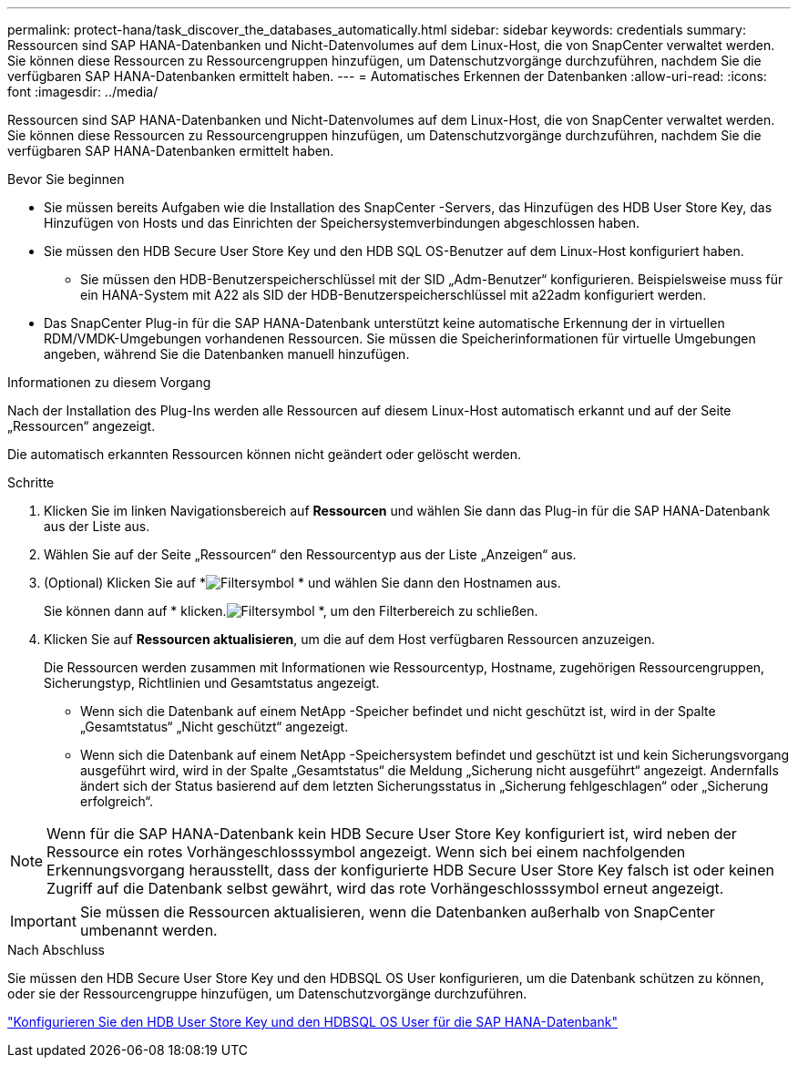 ---
permalink: protect-hana/task_discover_the_databases_automatically.html 
sidebar: sidebar 
keywords: credentials 
summary: Ressourcen sind SAP HANA-Datenbanken und Nicht-Datenvolumes auf dem Linux-Host, die von SnapCenter verwaltet werden.  Sie können diese Ressourcen zu Ressourcengruppen hinzufügen, um Datenschutzvorgänge durchzuführen, nachdem Sie die verfügbaren SAP HANA-Datenbanken ermittelt haben. 
---
= Automatisches Erkennen der Datenbanken
:allow-uri-read: 
:icons: font
:imagesdir: ../media/


[role="lead"]
Ressourcen sind SAP HANA-Datenbanken und Nicht-Datenvolumes auf dem Linux-Host, die von SnapCenter verwaltet werden.  Sie können diese Ressourcen zu Ressourcengruppen hinzufügen, um Datenschutzvorgänge durchzuführen, nachdem Sie die verfügbaren SAP HANA-Datenbanken ermittelt haben.

.Bevor Sie beginnen
* Sie müssen bereits Aufgaben wie die Installation des SnapCenter -Servers, das Hinzufügen des HDB User Store Key, das Hinzufügen von Hosts und das Einrichten der Speichersystemverbindungen abgeschlossen haben.
* Sie müssen den HDB Secure User Store Key und den HDB SQL OS-Benutzer auf dem Linux-Host konfiguriert haben.
+
** Sie müssen den HDB-Benutzerspeicherschlüssel mit der SID „Adm-Benutzer“ konfigurieren.  Beispielsweise muss für ein HANA-System mit A22 als SID der HDB-Benutzerspeicherschlüssel mit a22adm konfiguriert werden.


* Das SnapCenter Plug-in für die SAP HANA-Datenbank unterstützt keine automatische Erkennung der in virtuellen RDM/VMDK-Umgebungen vorhandenen Ressourcen.  Sie müssen die Speicherinformationen für virtuelle Umgebungen angeben, während Sie die Datenbanken manuell hinzufügen.


.Informationen zu diesem Vorgang
Nach der Installation des Plug-Ins werden alle Ressourcen auf diesem Linux-Host automatisch erkannt und auf der Seite „Ressourcen“ angezeigt.

Die automatisch erkannten Ressourcen können nicht geändert oder gelöscht werden.

.Schritte
. Klicken Sie im linken Navigationsbereich auf *Ressourcen* und wählen Sie dann das Plug-in für die SAP HANA-Datenbank aus der Liste aus.
. Wählen Sie auf der Seite „Ressourcen“ den Ressourcentyp aus der Liste „Anzeigen“ aus.
. (Optional) Klicken Sie auf *image:../media/filter_icon.gif["Filtersymbol"] * und wählen Sie dann den Hostnamen aus.
+
Sie können dann auf * klicken.image:../media/filter_icon.gif["Filtersymbol"] *, um den Filterbereich zu schließen.

. Klicken Sie auf *Ressourcen aktualisieren*, um die auf dem Host verfügbaren Ressourcen anzuzeigen.
+
Die Ressourcen werden zusammen mit Informationen wie Ressourcentyp, Hostname, zugehörigen Ressourcengruppen, Sicherungstyp, Richtlinien und Gesamtstatus angezeigt.

+
** Wenn sich die Datenbank auf einem NetApp -Speicher befindet und nicht geschützt ist, wird in der Spalte „Gesamtstatus“ „Nicht geschützt“ angezeigt.
** Wenn sich die Datenbank auf einem NetApp -Speichersystem befindet und geschützt ist und kein Sicherungsvorgang ausgeführt wird, wird in der Spalte „Gesamtstatus“ die Meldung „Sicherung nicht ausgeführt“ angezeigt.  Andernfalls ändert sich der Status basierend auf dem letzten Sicherungsstatus in „Sicherung fehlgeschlagen“ oder „Sicherung erfolgreich“.





NOTE: Wenn für die SAP HANA-Datenbank kein HDB Secure User Store Key konfiguriert ist, wird neben der Ressource ein rotes Vorhängeschlosssymbol angezeigt.  Wenn sich bei einem nachfolgenden Erkennungsvorgang herausstellt, dass der konfigurierte HDB Secure User Store Key falsch ist oder keinen Zugriff auf die Datenbank selbst gewährt, wird das rote Vorhängeschlosssymbol erneut angezeigt.


IMPORTANT: Sie müssen die Ressourcen aktualisieren, wenn die Datenbanken außerhalb von SnapCenter umbenannt werden.

.Nach Abschluss
Sie müssen den HDB Secure User Store Key und den HDBSQL OS User konfigurieren, um die Datenbank schützen zu können, oder sie der Ressourcengruppe hinzufügen, um Datenschutzvorgänge durchzuführen.

link:task_configure_hdb_user_store_key_and_hdbsql_os_user_for_the_sap_hana_database.html["Konfigurieren Sie den HDB User Store Key und den HDBSQL OS User für die SAP HANA-Datenbank"]

